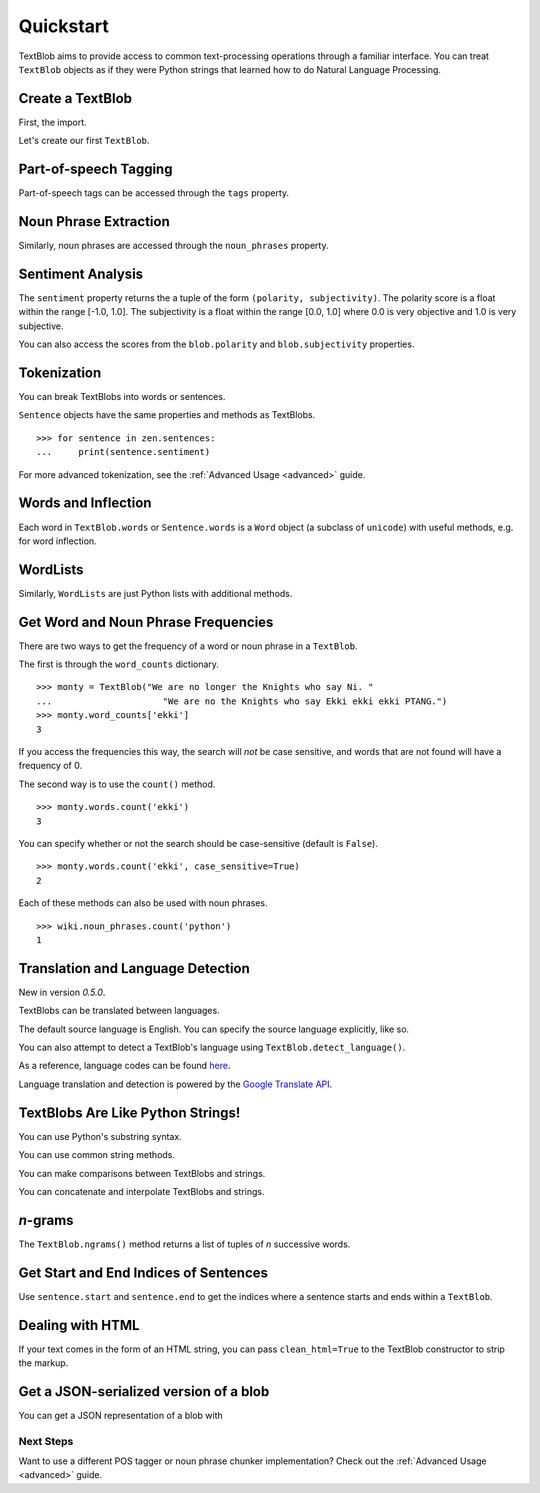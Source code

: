 .. _quickstart:

Quickstart
==========

TextBlob aims to provide access to common text-processing operations through a familiar interface. You can treat ``TextBlob`` objects as if they were Python strings that learned how to do Natural Language Processing.

.. testsetup::

    from __future__ import unicode_literals

Create a TextBlob
-----------------

First, the import.

.. doctest::

    >>> from text.blob import TextBlob

Let's create our first ``TextBlob``.

.. doctest::

    >>> wiki = TextBlob("Python is a high-level, general-purpose programming language.")

Part-of-speech Tagging
----------------------

Part-of-speech tags can be accessed through the ``tags`` property.

.. doctest::

    >>> wiki.tags
    [(u'Python', u'NNP'), (u'is', u'VBZ'), (u'a', u'DT'), (u'high-level', u'NN'), (u'general-purpose', u'JJ'), (u'programming', u'NN'), (u'language', u'NN')]

Noun Phrase Extraction
----------------------

Similarly, noun phrases are accessed through the ``noun_phrases`` property.

.. doctest::

    >>> wiki.noun_phrases
    WordList([u'python'])

Sentiment Analysis
------------------

The ``sentiment`` property returns the a tuple of the form ``(polarity, subjectivity)``. The polarity score is a float within the range [-1.0, 1.0]. The subjectivity is a float within the range [0.0, 1.0] where 0.0 is very objective and 1.0 is very subjective.

.. doctest::

    >>> testimonial = TextBlob("Textblob is amazingly simple to use. What great fun!")
    >>> testimonial.sentiment
    (0.39166666666666666, 0.4357142857142857)

You can also access the scores from the ``blob.polarity`` and ``blob.subjectivity`` properties.


Tokenization
------------

You can break TextBlobs into words or sentences.

.. doctest::

    >>> zen = TextBlob("Beautiful is better than ugly. "
    ...                "Explicit is better than implicit. "
    ...                "Simple is better than complex.")
    >>> zen.words
    WordList([u'Beautiful', u'is', u'better', u'than', u'ugly', u'Explicit', u'is', u'better', u'than', u'implicit', u'Simple', u'is', u'better', u'than', u'complex'])
    >>> zen.sentences
    [Sentence('Beautiful is better than ugly.'), Sentence('Explicit is better than implicit.'), Sentence('Simple is better than complex.')]

``Sentence`` objects have the same properties and methods as TextBlobs.

::

    >>> for sentence in zen.sentences:
    ...     print(sentence.sentiment)

For more advanced tokenization, see the :ref:`Advanced Usage <advanced>` guide.


Words and Inflection
--------------------

Each word in ``TextBlob.words`` or ``Sentence.words`` is a ``Word``
object (a subclass of ``unicode``) with useful methods, e.g. for word inflection.

.. doctest::

    >>> sentence = TextBlob('Use 4 spaces per indentation level.')
    >>> sentence.words
    WordList([u'Use', u'4', u'spaces', u'per', u'indentation', u'level'])
    >>> sentence.words[2].singularize()
    'space'
    >>> sentence.words[-1].pluralize()
    'levels'

WordLists
---------

Similarly, ``WordLists`` are just Python lists with additional methods.

.. doctest::

    >>> animals = TextBlob("cat dog octopus")
    >>> animals.words
    WordList([u'cat', u'dog', u'octopus'])
    >>> animals.words.pluralize()
    ['cats', 'dogs', 'octopodes']


Get Word and Noun Phrase Frequencies
------------------------------------

There are two ways to get the frequency of a word or noun phrase in a ``TextBlob``.

The first is through the ``word_counts`` dictionary. ::

    >>> monty = TextBlob("We are no longer the Knights who say Ni. "
    ...                     "We are no the Knights who say Ekki ekki ekki PTANG.")
    >>> monty.word_counts['ekki']
    3

If you access the frequencies this way, the search will *not* be case sensitive, and words that are not found will have a frequency of 0.

The second way is to use the ``count()`` method. ::

    >>> monty.words.count('ekki')
    3

You can specify whether or not the search should be case-sensitive (default is ``False``). ::

    >>> monty.words.count('ekki', case_sensitive=True)
    2

Each of these methods can also be used with noun phrases. ::

    >>> wiki.noun_phrases.count('python')
    1

Translation and Language Detection
----------------------------------
New in version `0.5.0`.

TextBlobs can be translated between languages.

.. doctest::

    >>> en_blob = TextBlob("Simple is better than complex.")
    >>> en_blob.translate(to="es")
    TextBlob('Simple es mejor que complejo .')

The default source language is English. You can specify the source language explicitly, like so.

.. doctest::

    >>> chinese_blob = TextBlob(unicode("美丽优于丑陋"))
    >>> chinese_blob.translate(from_lang="zh-CN", to='en')
    TextBlob('Beautiful is better than ugly')

You can also attempt to detect a TextBlob's language using ``TextBlob.detect_language()``.

.. doctest::

    >>> b = TextBlob(unicode("بسيط هو أفضل من مجمع"))
    >>> b.detect_language()
    u'ar'

As a reference, language codes can be found `here <https://developers.google.com/translate/v2/using_rest#language-params>`_.

Language translation and detection is powered by the `Google Translate API`_.

.. _`Google Translate API`: https://developers.google.com/translate/

TextBlobs Are Like Python Strings!
----------------------------------

You can use Python's substring syntax.

.. doctest::

    >>> zen[0:19]
    TextBlob('Beautiful is better')

You can use common string methods.

.. doctest::

    >>> zen.upper()
    TextBlob('BEAUTIFUL IS BETTER THAN UGLY. EXPLICIT ...BETTER THAN COMPLEX.')
    >>> zen.find("Simple")
    65

You can make comparisons between TextBlobs and strings.

.. doctest::

    >>> apple_blob = TextBlob('apples')
    >>> banana_blob = TextBlob('bananas')
    >>> apple_blob < banana_blob
    True
    >>> apple_blob == 'apples'
    True

You can concatenate and interpolate TextBlobs and strings.

.. doctest::

    >>> apple_blob + ' and ' + banana_blob
    TextBlob('apples and bananas')
    >>> u"{0} and {1}".format(apple_blob, banana_blob)
    u'apples and bananas'

`n`-grams
---------

The ``TextBlob.ngrams()`` method returns a list of tuples of `n` successive words.

.. doctest::

    >>> blob = TextBlob("Now is better than never.")
    >>> blob.ngrams(n=3)
    [WordList([u'Now', u'is', u'better']), WordList([u'is', u'better', u'than']), WordList([u'better', u'than', u'never'])]



Get Start and End Indices of Sentences
--------------------------------------

Use ``sentence.start`` and ``sentence.end`` to get the indices where a sentence starts and ends within a ``TextBlob``.

.. doctest::

    >>> for s in zen.sentences:
    ...     print(s)
    ...     print("---- Starts at index {}, Ends at index {}".format(s.start, s.end))
    Beautiful is better than ugly.
    ---- Starts at index 0, Ends at index 30
    Explicit is better than implicit.
    ---- Starts at index 30, Ends at index 63
    Simple is better than complex.
    ---- Starts at index 63, Ends at index 93


Dealing with HTML
-----------------

If your text comes in the form of an HTML string, you can pass ``clean_html=True`` to the TextBlob constructor to strip the markup.

.. doctest::

    >>> html = "<b>HAML</b> Ain't Markup <a href='/languages'>Language</a>"
    >>> clean = TextBlob(html, clean_html=True)
    >>> str(clean)
    "HAML Ain't Markup Language"

Get a JSON-serialized version of a blob
---------------------------------------

You can get a JSON representation of a blob with

.. doctest::

    >>> zen.json()
    '[{"polarity": 0.2166666666666667, "stripped": "beautiful is better than ugly", "noun_phrases": ["beautiful"], "raw": "Beautiful is better than ugly.", "subjectivity": 0.8333333333333334, "end_index": 30, "start_index": 0}, {"polarity": 0.5, "stripped": "explicit is better than implicit", "noun_phrases": ["explicit"], "raw": "Explicit is better than implicit.", "subjectivity": 0.5, "end_index": 63, "start_index": 30}, {"polarity": 0.06666666666666667, "stripped": "simple is better than complex", "noun_phrases": ["simple"], "raw": "Simple is better than complex.", "subjectivity": 0.41904761904761906, "end_index": 93, "start_index": 63}]'


Next Steps
++++++++++

Want to use a different POS tagger or noun phrase chunker implementation? Check out the :ref:`Advanced Usage <advanced>` guide.
